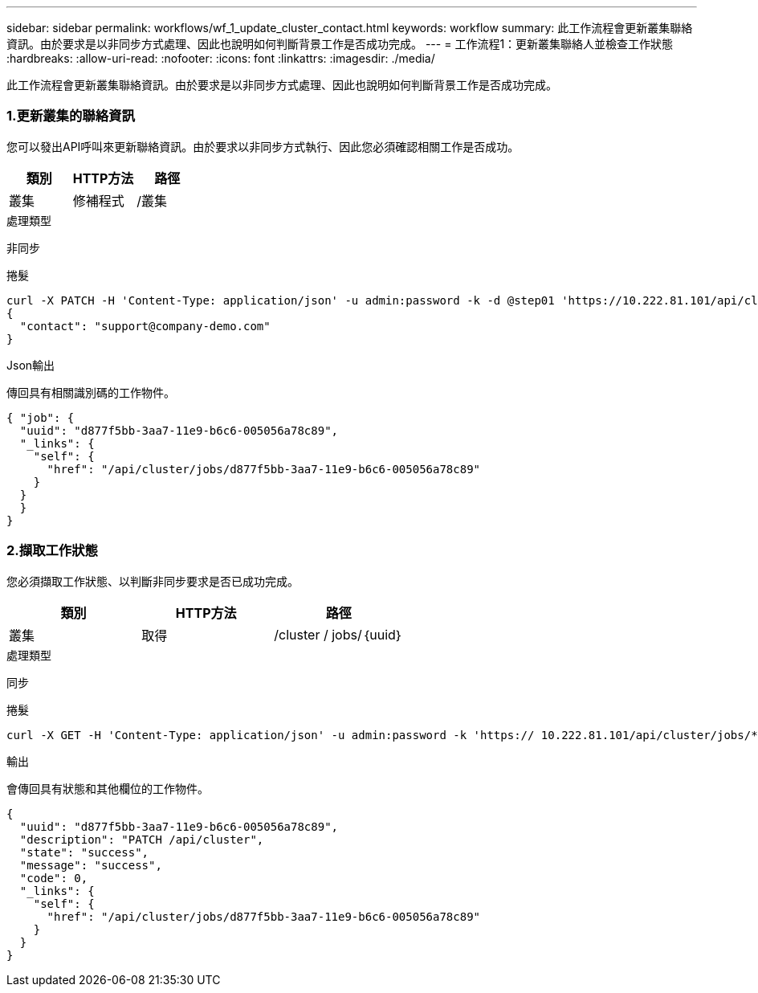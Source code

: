 ---
sidebar: sidebar 
permalink: workflows/wf_1_update_cluster_contact.html 
keywords: workflow 
summary: 此工作流程會更新叢集聯絡資訊。由於要求是以非同步方式處理、因此也說明如何判斷背景工作是否成功完成。 
---
= 工作流程1：更新叢集聯絡人並檢查工作狀態
:hardbreaks:
:allow-uri-read: 
:nofooter: 
:icons: font
:linkattrs: 
:imagesdir: ./media/


[role="lead"]
此工作流程會更新叢集聯絡資訊。由於要求是以非同步方式處理、因此也說明如何判斷背景工作是否成功完成。



=== 1.更新叢集的聯絡資訊

您可以發出API呼叫來更新聯絡資訊。由於要求以非同步方式執行、因此您必須確認相關工作是否成功。

|===
| 類別 | HTTP方法 | 路徑 


| 叢集 | 修補程式 | /叢集 
|===
.處理類型
非同步

.捲髮
[source, curl]
----
curl -X PATCH -H 'Content-Type: application/json' -u admin:password -k -d @step01 'https://10.222.81.101/api/cluster'
{
  "contact": "support@company-demo.com"
}
----
.Json輸出
傳回具有相關識別碼的工作物件。

[source, json]
----
{ "job": {
  "uuid": "d877f5bb-3aa7-11e9-b6c6-005056a78c89",
  "_links": {
    "self": {
      "href": "/api/cluster/jobs/d877f5bb-3aa7-11e9-b6c6-005056a78c89"
    }
  }
  }
}
----


=== 2.擷取工作狀態

您必須擷取工作狀態、以判斷非同步要求是否已成功完成。

|===
| 類別 | HTTP方法 | 路徑 


| 叢集 | 取得 | /cluster / jobs/｛uuid｝ 
|===
.處理類型
同步

.捲髮
[source, curl]
----
curl -X GET -H 'Content-Type: application/json' -u admin:password -k 'https:// 10.222.81.101/api/cluster/jobs/*uuid*'
----
.輸出
會傳回具有狀態和其他欄位的工作物件。

[source, json]
----
{
  "uuid": "d877f5bb-3aa7-11e9-b6c6-005056a78c89",
  "description": "PATCH /api/cluster",
  "state": "success",
  "message": "success",
  "code": 0,
  "_links": {
    "self": {
      "href": "/api/cluster/jobs/d877f5bb-3aa7-11e9-b6c6-005056a78c89"
    }
  }
}
----